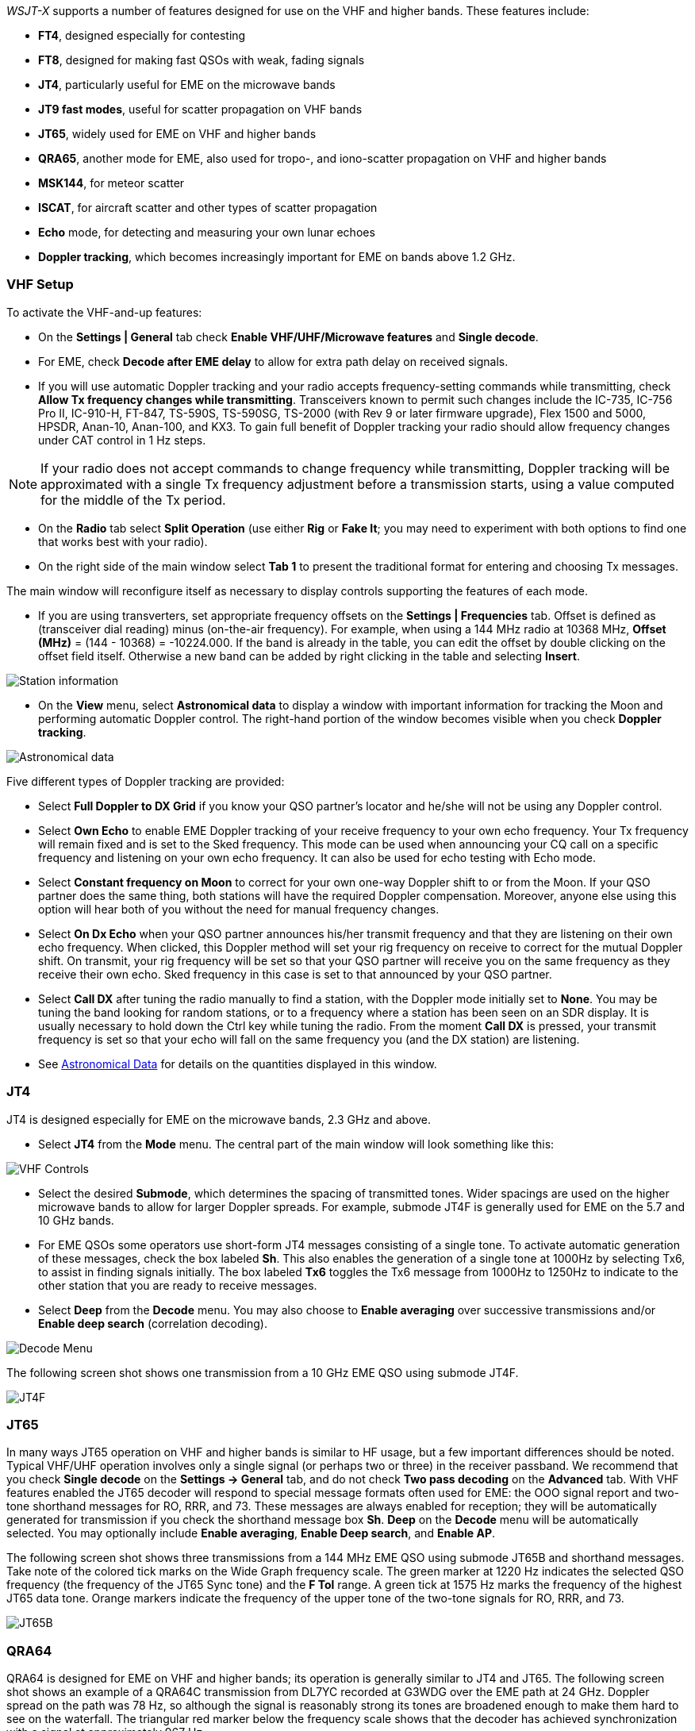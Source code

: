 _WSJT-X_ supports a number of features designed for use on the VHF and
higher bands.  These features include:

- *FT4*, designed especially for contesting

- *FT8*, designed for making fast QSOs with weak, fading signals

- *JT4*, particularly useful for EME on the microwave bands

- *JT9 fast modes*, useful for scatter propagation on VHF bands

- *JT65*, widely used for EME on VHF and higher bands

- *QRA65*, another mode for EME, also used for tropo-, and
   iono-scatter propagation on VHF and higher bands

- *MSK144*, for meteor scatter

- *ISCAT*, for aircraft scatter and other types of scatter propagation

- *Echo* mode, for detecting and measuring your own lunar echoes

- *Doppler tracking*, which becomes increasingly important for EME
on bands above 1.2 GHz.

[[VHF_SETUP]]
=== VHF Setup

To activate the VHF-and-up features:

- On the *Settings | General* tab check *Enable VHF/UHF/Microwave
features* and *Single decode*.

- For EME, check *Decode after EME delay* to allow for extra path
delay on received signals.

- If you will use automatic Doppler tracking and your radio accepts
frequency-setting commands while transmitting, check *Allow Tx
frequency changes while transmitting*.  Transceivers known to permit
such changes include the IC-735, IC-756 Pro II, IC-910-H, FT-847,
TS-590S, TS-590SG, TS-2000 (with Rev 9 or later firmware upgrade),
Flex 1500 and 5000, HPSDR, Anan-10, Anan-100, and KX3.  To gain full
benefit of Doppler tracking your radio should allow frequency changes
under CAT control in 1 Hz steps.

NOTE: If your radio does not accept commands to change frequency
while transmitting, Doppler tracking will be approximated with a
single Tx frequency adjustment before a transmission starts, using a
value computed for the middle of the Tx period.

- On the *Radio* tab select *Split Operation* (use either *Rig* or
*Fake It*; you may need to experiment with both options to find one
that works best with your radio).

- On the right side of the main window select *Tab 1* to present the
traditional format for entering and choosing Tx messages.

The main window will reconfigure itself as necessary to display
controls supporting the features of each mode.

- If you are using transverters, set appropriate frequency offsets on
the *Settings | Frequencies* tab.  Offset is defined as (transceiver
dial reading) minus (on-the-air frequency).  For example, when using a
144 MHz radio at 10368 MHz, *Offset (MHz)* = (144 - 10368) =
-10224.000.  If the band is already in the table, you can edit the
offset by double clicking on the offset field itself.  Otherwise a new
band can be added by right clicking in the table and selecting
*Insert*.

image::Add_station_info.png[align="center",alt="Station information"]

- On the *View* menu, select *Astronomical data* to display a window
with important information for tracking the Moon and performing
automatic Doppler control.  The right-hand portion of the window
becomes visible when you check *Doppler tracking*.

image::Astronomical_data.png[align="center",alt="Astronomical data"]

Five different types of Doppler tracking are provided:

- Select *Full Doppler to DX Grid* if you know your QSO partner's locator
and he/she will not be using any Doppler control.

- Select *Own Echo* to enable EME Doppler tracking of your receive
frequency to your own echo frequency. Your Tx frequency will remain fixed
and is set to the Sked frequency.  This mode can be used when announcing 
your CQ call on a specific frequency and listening on your own echo
frequency.  It can also be used for echo testing with Echo mode.

- Select *Constant frequency on Moon* to correct for your own one-way
Doppler shift to or from the Moon.  If your QSO partner does the same
thing, both stations will have the required Doppler compensation.
Moreover, anyone else using this option will hear both of you
without the need for manual frequency changes.

- Select *On Dx Echo* when your QSO partner announces his/her transmit
frequency and that they are listening on their own echo
frequency. When clicked, this Doppler method will set your rig
frequency on receive to correct for the mutual Doppler shift. On
transmit, your rig frequency will be set so that your QSO partner will
receive you on the same frequency as they receive their own echo.
Sked frequency in this case is set to that announced by your QSO
partner.

- Select *Call DX* after tuning the radio manually to find a station,
with the Doppler mode initially set to *None*. You may be tuning the band
looking for random stations, or to a frequency where a station has been
seen on an SDR display.  It is usually necessary to hold down the Ctrl key
while tuning the radio. From the moment *Call DX* is pressed, your 
transmit frequency is set so that your echo will fall on the same 
frequency you (and the DX station) are listening. 

- See <<ASTRODATA,Astronomical Data>> for details on the quantities
displayed in this window.

=== JT4

JT4 is designed especially for EME on the microwave bands, 2.3 GHz and
above.

- Select *JT4* from the *Mode* menu.  The central part of the main
window will look something like this:

image::VHF_controls.png[align="center",alt="VHF Controls"]

- Select the desired *Submode*, which determines the spacing of
transmitted tones. Wider spacings are used on the higher microwave
bands to allow for larger Doppler spreads. For example, submode JT4F
is generally used for EME on the 5.7 and 10 GHz bands.

- For EME QSOs some operators use short-form JT4 messages consisting
of a single tone.  To activate automatic generation of these messages,
check the box labeled *Sh*. This also enables the generation of a
single tone at 1000Hz by selecting Tx6, to assist in finding signals
initially.  The box labeled *Tx6* toggles the Tx6 message from 1000Hz
to 1250Hz to indicate to the other station that you are ready to
receive messages.

- Select *Deep* from the *Decode* menu.  You may also choose to
*Enable averaging* over successive transmissions and/or *Enable deep
search* (correlation decoding).

image::decode-menu.png[align="center",alt="Decode Menu"]

The following screen shot shows one transmission from a 10 GHz EME
QSO using submode JT4F.

image::JT4F.png[align="center",alt="JT4F"]

[[VHF_JT65]]
=== JT65

In many ways JT65 operation on VHF and higher bands is similar to HF
usage, but a few important differences should be noted.  Typical
VHF/UHF operation involves only a single signal (or perhaps two or
three) in the receiver passband.  We recommend that you check *Single
decode* on the *Settings -> General* tab, and do not check *Two pass
decoding* on the *Advanced* tab.  With VHF features enabled the JT65
decoder will respond to special message formats often used for EME:
the OOO signal report and two-tone shorthand messages for RO, RRR, and
73.  These messages are always enabled for reception; they will be
automatically generated for transmission if you check the shorthand
message box *Sh*.  *Deep* on the *Decode* menu will be automatically
selected.  You may optionally include *Enable averaging*, *Enable Deep
search*, and *Enable AP*.

The following screen shot shows three transmissions from a 144 MHz EME
QSO using submode JT65B and shorthand messages.  Take note of the
colored tick marks on the Wide Graph frequency scale.  The green
marker at 1220 Hz indicates the selected QSO frequency (the frequency
of the JT65 Sync tone) and the *F Tol* range.  A green tick at 1575 Hz
marks the frequency of the highest JT65 data tone.  Orange markers
indicate the frequency of the upper tone of the two-tone signals for
RO, RRR, and 73.

image::JT65B.png[align="center",alt="JT65B"]

=== QRA64

QRA64 is designed for EME on VHF and higher bands; its
operation is generally similar to JT4 and JT65.  The following screen
shot shows an example of a QRA64C transmission from DL7YC recorded at
G3WDG over the EME path at 24 GHz.  Doppler spread on the path was 78
Hz, so although the signal is reasonably strong its tones are
broadened enough to make them hard to see on the waterfall.  The
triangular red marker below the frequency scale shows that the decoder
has achieved synchronization with a signal at approximately 967 Hz.

image::QRA64.png[align="center",alt="QRA64"]

The QRA64 decoder makes no use of a callsign database.  Instead, it
takes advantage of _a priori_ (AP) information such as one's own
callsign and the encoded form of message word `CQ`.  In normal usage,
as a QSO progresses the available AP information increases to include
the callsign of the station being worked and perhaps also his/her
4-digit grid locator.  The decoder always begins by attempting to
decode the full message using no AP information.  If this attempt
fails, additional attempts are made using available AP information to
provide initial hypotheses about the message content.  At the end of
each iteration the decoder computes the extrinsic probability of the
most likely value for each of the message's 12 six-bit information
symbols.  A decode is declared only when the total probability for all
12 symbols has converged to an unambiguous value very close to 1.

For EME QSOs some operators use short-form QRA64 messages consisting
of a single tone.  To activate automatic generation of these messages,
check the box labeled *Sh*.  This also enables the generation of a
single tone at 1000Hz by selecting Tx6, to assist in finding  signals
initially, as the QRA64 tones are often not visible on the waterfall.
The box labeled *Tx6* switches the Tx6 message from 1000Hz to 1250Hz
to indicate to the other station that you are ready to receive messages.

TIP: QRA64 attempts to find and decode only a single signal in the
receiver passband.  If many signals are present, you may be able to
decode them by double-clicking on the lowest tone of each one in the
waterfall.

TIP: G3WDG has prepared a more detailed tutorial on using {QRA64_EME}. 

=== MSK144

Meteor scatter QSOs can be made any time on the VHF bands at distances
up to about 2100 km (1300 miles).  Completing a QSO takes longer in
the evening than in the morning, longer at higher frequencies, and
longer at distances close to the upper limit.  But with patience, 100
W or more, and a single yagi it can usually be done.  The
following screen shot shows two 15-second reception intervals
containing MSK144 signals from three different stations.

image::MSK144.png[align="center",alt="MSK144"]

Unlike other _WSJT-X_ modes, the MSK144 decoder operates in real time
during the reception sequence.  Decoded messages will appear on your
screen almost as soon as you hear them.

To configure _WSJT-X_ for MSK144 operation:

- Select *MSK144* from the *Mode* menu.

- Select *Fast* from the *Decode* menu.

- Set the audio receiving frequency to *Rx 1500 Hz*.

- Set frequency tolerance to *F Tol 100*.

- Set the *T/R* sequence duration to 15 s.

- To match decoding depth to your computer's capability, click
*Monitor* (if it's not already green) to start a receiving sequence.
Observe the percentage figure displayed on the _Receiving_ label in
the Status Bar:

image::Rx_pct_MSK144.png[align="center",alt="MSK144 Percent CPU"]

- The displayed number (here 17%) indicates the fraction of available
time being used for execution of the MSK144 real-time decoder.  If
this number is well below 100%, you may increase the decoding depth
from *Fast* to *Normal* or *Deep*, and increase *F Tol* from 100 to
200 Hz.

NOTE: Most modern multi-core computers can easily handle the optimum
parameters *Deep* and *F Tol 200*.  Older and slower machines may not
be able to keep up at these settings; at the *Fast* and *Normal*
settings there will be a small loss in decoding capability (relative
to *Deep*) for the weakest pings.

- T/R sequences of 15 seconds or less requires selecting your
transmitted messages very quickly.  Check *Auto Seq* to have the
computer make the necessary decisions automatically, based on the
messages received.

- For operation at 144 MHz or above you may find it helpful to use
short-format *Sh* messages for Tx3, Tx4, and Tx5.  These messages are
20 ms long, compared with 72 ms for full-length MSK144 messages.
Their information content is a 12-bit hash of the two callsigns,
rather than the callsigns themselves, plus a 4-bit numerical report,
acknowledgment (RRR), or sign-off (73).  Only the intended recipient
can decode short-messages.  They will be displayed with the callsigns
enclosed in <> angle brackets, as in the following model QSO

 CQ K1ABC FN42
                    K1ABC W9XYZ EN37
 W9XYZ K1ABC +02
                    <K1ABC W9XYZ> R+03
 <W9XYZ K1ABC> RRR
                    <K1ABC W9XYZ> 73

+

NOTE: There is little or no advantage to using MSK144 *Sh*
messages at 50 or 70 MHz.  At these frequencies, most pings are long
enough to support standard messages -- which have the advantage of
being readable by anyone listening in.

=== Echo Mode

*Echo* mode allows you to make sensitive measurements of your own
lunar echoes even when they are too weak to be heard. Select *Echo*
from the *Mode* menu, aim your antenna at the moon, pick a clear
frequency, and toggle click *Tx Enable*. _WSJT-X_ will then cycle
through the following loop every 6 seconds:

1. Transmit a 1500 Hz fixed tone for 2.3 s
2. Wait about 0.2 s for start of the return echo
3. Record the received signal for 2.3 s
4. Analyze, average, and display the results
5. Repeat from step 1

To make a sequence of echo tests:

- Select *Echo* from the *Mode* menu.

- Check *Doppler tracking* and *Constant frequency on the Moon* on the
Astronomical Data window.

- Be sure that your rig control has been set up for _Split Operation_,
using either *Rig* or *Fake It* on the *Settings | Radio* tab.

- Click *Enable Tx* on the main window to start a sequence of 6-second
cycles.

- _WSJT-X_ calculates and compensates for Doppler shift automatically.
As shown in the screen shot below, when proper Doppler corrections
have been applied your return echo should always appear at the center
of the plot area on the Echo Graph window.

image::echo_144.png[align="center",alt="Echo 144 MHz"]

=== Tips for EME

Current conventions dictate that digital EME is usually done with
JT65A on the 50 MHz band, JT65B on 144 and 432 MHz, and JT65C on 1296
MHz.  On higher microwave bands typical choices are JT65C or one of
the wider QRA64 or JT4 submodes, depending on the expected amount of
Doppler spread.  JT4 and JT65 offer message *Averaging* -- the
summation of subsequent transmissions that convey the same message --
to enable decodes at signal-to-noise ratios several dB below the
threshold for single transmissions.  These modes also allow *Deep
Search* decoding, in which the decoder hypothesizes messages
containing known or previously decoded callsigns and tests them for
reliability using a correlation algorithm.  Finally, JT65 and QRA64
offer _a priori_ (AP) decoding, which takes advantage of naturally
accumulating information during a QSO.  The following tutorial aims to
familiarize you with these program features, all of which are of
special interest for EME and other extreme weak-signal conditions.

As a starting point, configure _WSJT-X_ as follows:

.Settings | General:
- *My Call* =  W9XYZ

- Check these boxes: *Enable VHF/UHF/Microwave features*, *Single
decode*, *Decode after EME delay*

.Settings | Advanced:

- *Random erasure patterns* = 7, *Aggressive decoding level* = 0,
*Two-pass decoding* = _unchecked_, *Waterfall spectra* =  _Most sensitive_

.Main window menus:

- *View* = Message averaging

- *Mode* = JT65

- *Decode:* *Deep* selected, *Enable averaging* checked,
  *Enable deep search* unchecked, *Enable AP* checked

.Main window:

- *F Tol* = 500, *Rx* 1500 *Hz*, *Submode* = B, *Sync* = 0

- *DX Call*, *DX Grid:* both empty

.Wide Graph:

- *Bins/Pixel* = 4, *N Avg* = 10

- Adjust the width of the window so that the frequency range extends
  up to at least 2400 Hz.

If you have not already done so, install the sample files available
for <<DOWNLOAD_SAMPLES,download>>.  Select *File | Open* and navigate
to ...\save\samples\JT65\JT65B\000000_0001.wav.

The waterfall should look something like the snapshot below. A barely
visible vertical trace appears at 1300 Hz.  This is the synchronizing
tone of a simulated JT65B signal with SNR = -26 dB.  

image::EME_Deep_0.png[align="center",alt="EME_Deep_0"]

The decoder recognizes the sync tone of a JT65 signal, but is unable
to decode it, producing only this line in the _Single Period Decodes_
panel:

 0001 -28  2.5 1300 #*

Press *F6* repeatedly, to read subsequent files.  When
five files have been read your display should look like this:

image::EME_Deep_1.png[align="center",alt="EME_Deep_1"]

The message `CQ K1ABC FN42` appears in the _Average Decodes_ panel,
flagged with the <<Decoded_Lines,end-of line label>> `f3`.  The label
means that decoding was accomplished with the Franke-Taylor 
algorithm, using the average of 3 transmissions.

The _Message Averaging_ window now looks like this:

image::EME_Deep_2.png[align="center",alt="EME_Deep_2"]

The `$` symbols mark lines corresponding to transmissions used in the
most recent attempt toward an average decode.

Hit the *F6* key again to read the sixth file.  You should now see the
message `K1ABC G4XYZ IO91` displayed in the _Average Decodes_ panel,
again with the `f3` label.  

Now pretend you are K1ABC (enter `K1ABC` and `FN42` as *My Call* and
*My Grid* on the *Settings | General* tab).  Click *Clear Avg* and
double-click *Erase* to start with a fresh screen.  Open the files
000000_0002.wav and 000000_0004.wav. You should now see the message
`K1ABC G4XYZ IO91` in the _Average Decodes_ panel.  Its end-of-line
flag `a22` indicates that this decode used *My Call* as _a priori_
(AP) information of type 2 (see Table 1 in <<AP_Decoding,AP
Decoding>>), and is based on the average of 2 transmissions.

You might wish to experiment with other combinations of entries for
*My Call*, *DX Call*, and *DX Grid*, and with toggling the various
options of the *Decode* menu on and off.  For best sensitivity, most
users will want to use *Deep* decoding with  *Enable averaging*, 
*Enable deep search*, and *Enable AP* all turned on.
